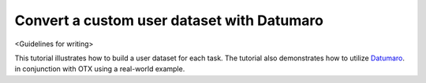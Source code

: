 ###########################################
Convert a custom user dataset with Datumaro
###########################################

<Guidelines for writing>

This tutorial illustrates how to build a user dataset for each task. The tutorial also demonstrates how to utilize `Datumaro <https://github.com/openvinotoolkit/datumaro>`_. in conjunction with OTX using a real-world example.
